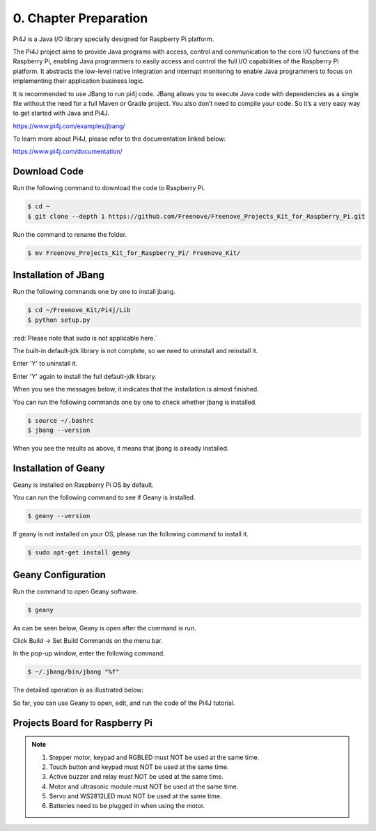 ##############################################################################
0. Chapter Preparation
##############################################################################

Pi4J is a Java I/O library specially designed for Raspberry Pi platform.

The Pi4J project aims to provide Java programs with access, control and communication to the core I/O functions of the Raspberry Pi, enabling Java programmers to easily access and control the full I/O capabilities of the Raspberry Pi platform. It abstracts the low-level native integration and interrupt monitoring to enable Java programmers to focus on implementing their application business logic.

It is recommended to use JBang to run pi4j code. JBang allows you to execute Java code with dependencies as a single file without the need for a full Maven or Gradle project. You also don’t need to compile your code. So it’s a very easy way to get started with Java and Pi4J.

https://www.pi4j.com/examples/jbang/

To learn more about Pi4J, please refer to the documentation linked below:

https://www.pi4j.com/documentation/

Download Code
****************************************************************

Run the following command to download the code to Raspberry Pi.

.. code-block:: console

    $ cd ~
    $ git clone --depth 1 https://github.com/Freenove/Freenove_Projects_Kit_for_Raspberry_Pi.git

Run the command to rename the folder.

.. code-block:: console

    $ mv Freenove_Projects_Kit_for_Raspberry_Pi/ Freenove_Kit/

Installation of JBang
****************************************************************

Run the following commands one by one to install jbang.

.. code-block:: console

    $ cd ~/Freenove_Kit/Pi4j/Lib
    $ python setup.py

:red:`Please note that sudo is not applicable here.`

.. image:: ../_static/imgs/0_Preparation/Chapter00_15.png
    :align: center

The built-in default-jdk library is not complete, so we need to uninstall and reinstall it.

Enter 'Y' to uninstall it.

.. image:: ../_static/imgs/0_Preparation/Chapter00_16.png
    :align: center

Enter 'Y' again to install the full default-jdk library.

.. image:: ../_static/imgs/0_Preparation/Chapter00_17.png
    :align: center

When you see the messages below, it indicates that the installation is almost finished.

You can run the following commands one by one to check whether jbang is installed.

.. code-block:: console

    $ source ~/.bashrc
    $ jbang --version

.. image:: ../_static/imgs/0_Preparation/Chapter00_18.png
    :align: center

When you see the results as above, it means that jbang is already installed.

Installation of Geany 
****************************************************************

Geany is installed on Raspberry Pi OS by default.

You can run the following command to see if Geany is installed.

.. code-block:: console

    $ geany --version

If geany is not installed on your OS, please run the following command to install it.

.. code-block:: console

    $ sudo apt-get install geany

.. image:: ../_static/imgs/0_Preparation/Chapter00_19.png
    :align: center

.. _geany:

Geany Configuration
****************************************************************

Run the command to open Geany software.

.. code-block:: console

    $ geany

As can be seen below, Geany is open after the command is run.

.. image:: ../_static/imgs/0_Preparation/Chapter00_20.png
    :align: center

Click Build -> Set Build Commands on the menu bar.

.. image:: ../_static/imgs/0_Preparation/Chapter00_21.png
    :align: center

In the pop-up window, enter the following command.

.. code-block:: console

    $ ~/.jbang/bin/jbang "%f"

The detailed operation is as illustrated below:

.. image:: ../_static/imgs/0_Preparation/Chapter00_22.png
    :align: center

So far, you can use Geany to open, edit, and run the code of the Pi4J tutorial.

Projects Board for Raspberry Pi 
****************************************************************

.. image:: ../_static/imgs/0_Preparation/Chapter00_23.png
    :align: center

.. note::

    1.	Stepper motor, keypad and RGBLED must NOT be used at the same time.
    
    2.	Touch button and keypad must NOT be used at the same time.
    
    3.	Active buzzer and relay must NOT be used at the same time. 
    
    4.	Motor and ultrasonic module must NOT be used at the same time. 
   
    5.	Servo and WS2812LED must NOT be used at the same time.
   
    6.	Batteries need to be plugged in when using the motor. 

